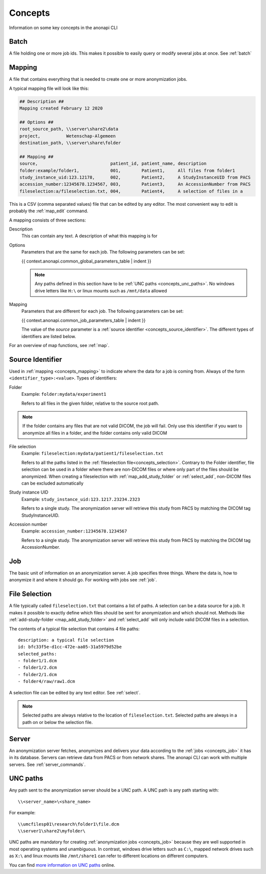 .. _concepts:

========
Concepts
========

Information on some key concepts in the anonapi CLI

.. _concepts_batch:

Batch
=====

A file holding one or more job ids. This makes it possible to easily query or modify several jobs at once. See :ref:`batch`

.. _concepts_mapping:

Mapping
=======

A file that contains everything that is needed to create one or more anonymization jobs.

A typical mapping file will look like this:

.. code-block:: text

    ## Description ##
    Mapping created February 12 2020

    ## Options ##
    root_source_path, \\server\share2\data
    project,          Wetenschap-Algemeen
    destination_path, \\server\share\folder

    ## Mapping ##
    source,                            patient_id, patient_name, description
    folder:example/folder1,            001,        Patient1,     All files from folder1
    study_instance_uid:123.12178,      002,        Patient2,     A StudyInstanceUID from PACS
    accession_number:12345678.1234567, 003,        Patient3,     An AccessionNumber from PACS
    fileselection:a/fileselection.txt, 004,        Patient4,     A selection of files in a


This is a CSV (comma separated values) file that can be edited by any editor. The most convenient way to edit is probably
the :ref:`map_edit` command.

A mapping consists of three sections:

Description
    This can contain any text. A description of what this mapping is for

Options
    Parameters that are the same for each job. The following parameters can be set:

    {{ context.anonapi.common_global_parameters_table | indent }}

    .. note::

        Any paths defined in this section have to be :ref:`UNC paths <concepts_unc_paths>`. No windows drive letters
        like ``H:\`` or linux mounts such as ``/mnt/data`` allowed

Mapping
    Parameters that are different for each job. The following parameters can be set:

    {{ context.anonapi.common_job_parameters_table | indent }}

    The value of the `source` parameter is a :ref:`source identifier <concepts_source_identifier>`. The different types of identifiers are
    listed below.

For an overview of map functions, see :ref:`map`.

.. _concepts_source_identifier:

Source Identifier
==================
Used in :ref:`mapping <concepts_mapping>` to indicate where the data for a job is coming from. Always of the form
``<identifier_type>:<value>``. Types of identifiers:

Folder
    Example: ``folder:mydata/experiment1``

    Refers to all files in the given folder, relative to the source root path.

.. note::

    If the folder contains any files that are not valid DICOM, the job will fail. Only use this identifier if you
    want to anonymize all files in a folder, and the folder contains only valid DICOM

File selection
    Example: ``fileselection:mydata/patient1/fileselection.txt``

    Refers to all the paths listed in the :ref:`fileselection file<concepts_selection>`. Contrary to the Folder identifier, file selection can be
    used in a folder where there are non-DICOM files or where only part of the files should be anonymized.
    When creating a fileselection with :ref:`map_add_study_folder` or :ref:`select_add`, non-DICOM files can be excluded
    automatically

Study instance UID
    Example: ``study_instance_uid:123.1217.23234.2323``

    Refers to a single study. The anonymization server will retrieve this study from PACS by matching the DICOM tag StudyInstanceUID.

Accession number
    Example: ``accession_number:12345678.1234567``

    Refers to a single study. The anonymization server will retrieve this study from PACS by matching the DICOM tag AccessionNumber.


.. _concepts_job:

Job
===

The basic unit of information on an anonymization server. A job specifies three things.
Where the data is, how to anonymize it and where it should go. For working with jobs see :ref:`job`.

.. _concepts_selection:

File Selection
==============

A file typically called ``fileselection.txt`` that contains a list of paths. A selection can be a data source for a job.
It makes it possible to exactly define which files should be sent for anonymization and which should not. Methods like
:ref:`add-study-folder <map_add_study_folder>` and :ref:`select_add` will only include valid DICOM files in a selection.

The contents of a typical file selection that contains 4 file paths::

    description: a typical file selection
    id: bfc33f5e-d1cc-472e-aa05-31a5979d52be
    selected_paths:
    - folder1/1.dcm
    - folder1/2.dcm
    - folder2/1.dcm
    - folder4/raw/raw1.dcm

A selection file can be edited by any text editor. See :ref:`select`.

.. note::

    Selected paths are always relative to the location of ``fileselection.txt``. Selected paths are always in a path on or below the selection file.



.. _concepts_server:

Server
======
An anonymization server fetches, anonymizes and delivers your data according to the :ref:`jobs <concepts_job>` it has in its database.
Servers can retrieve data from PACS or from network shares. The anonapi CLI can work with multiple servers. See :ref:`server_commands`.

.. _concepts_unc_paths:

UNC paths
=========
Any path sent to the anonymization server should be a UNC path. A UNC path is any path starting with::

    \\<server_name>\<share_name>

For example::

    \\umcfilesp01\research\folder1\file.dcm
    \\server1\share2\myfolder\

UNC paths are mandatory for creating :ref:`anonymization jobs <concepts_job>` because they are well supported in most
operating systems and unambiguous. In contrast, windows drive letters such as ``C:\``, mapped network drives such as ``X:\`` and
linux mounts like ``/mnt/share1`` can refer to different locations on different computers.

You can find `more information on UNC paths <https://www.lifewire.com/unc-universal-naming-convention-818230>`_ online.

